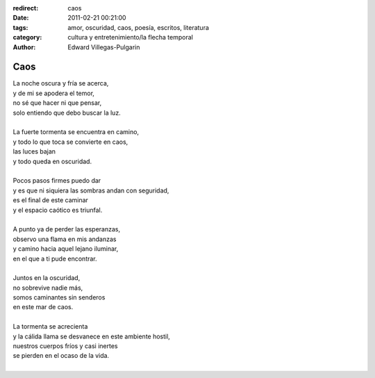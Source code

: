 :redirect: caos
:date: 2011-02-21 00:21:00
:tags: amor, oscuridad, caos, poesía, escritos, literatura
:category: cultura y entretenimiento/la flecha temporal
:author: Edward Villegas-Pulgarin

Caos
====

| La noche oscura y fría se acerca,
| y de mi se apodera el temor,
| no sé que hacer ni que pensar,
| solo entiendo que debo buscar la luz.

|
| La fuerte tormenta se encuentra en camino,
| y todo lo que toca se convierte en caos,
| las luces bajan
| y todo queda en oscuridad.
|
| Pocos pasos firmes puedo dar
| y es que ni siquiera las sombras andan con seguridad,
| es el final de este caminar
| y el espacio caótico es triunfal.
|
| A punto ya de perder las esperanzas,
| observo una flama en mis andanzas
| y camino hacia aquel lejano iluminar,
| en el que a ti pude encontrar.
|
| Juntos en la oscuridad,
| no sobrevive nadie más,
| somos caminantes sin senderos
| en este mar de caos.
|
| La tormenta se acrecienta
| y la cálida llama se desvanece en este ambiente hostil,
| nuestros cuerpos fríos y casi inertes
| se pierden en el ocaso de la vida.
|

.. youtube:: tu6erExzCmA
   :align: center
